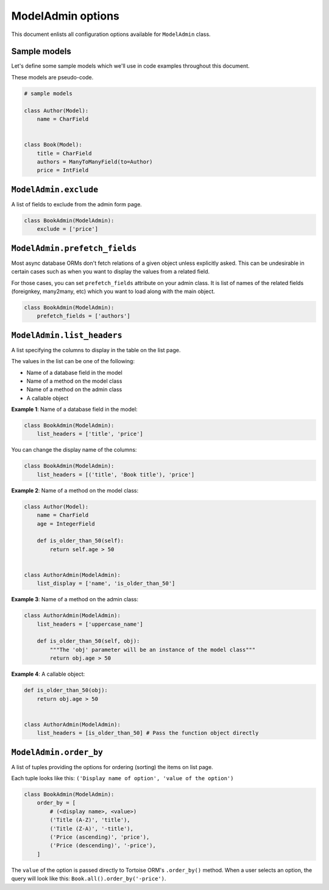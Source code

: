 ModelAdmin options
==================

This document enlists all configuration options available for ``ModelAdmin`` class.

Sample models
-------------

Let's define some sample models which we'll use in code examples throughout this
document.

These models are pseudo-code.

.. code-block:: python
    
    # sample models

    class Author(Model):
        name = CharField


    class Book(Model):
        title = CharField
        authors = ManyToManyField(to=Author)
        price = IntField


``ModelAdmin.exclude``
----------------------

A list of fields to exclude from the admin form page.

.. code-block:: python

    class BookAdmin(ModelAdmin):
        exclude = ['price']

``ModelAdmin.prefetch_fields``
------------------------------

Most async database ORMs don't fetch relations of a given object unless explicitly
asked. This can be undesirable in certain cases such as when you want to display
the values from a related field.

For those cases, you can set ``prefetch_fields`` attribute on your admin class.
It is list of names of the related fields (foreignkey, many2many, etc) which you
want to load along with the main object.

.. code-block:: python

    class BookAdmin(ModelAdmin):
        prefetch_fields = ['authors']


``ModelAdmin.list_headers``
---------------------------

A list specifying the columns to display in the table on the list page.

The values in the list can be one of the following:

- Name of a database field in the model
- Name of a method on the model class
- Name of a method on the admin class
- A callable object

**Example 1**: Name of a database field in the model:

.. code-block:: python

    class BookAdmin(ModelAdmin):
        list_headers = ['title', 'price']


You can change the display name of the columns:

.. code-block:: python

    class BookAdmin(ModelAdmin):
        list_headers = [('title', 'Book title'), 'price']


**Example 2**: Name of a method on the model class:

.. code-block:: python

    class Author(Model):
        name = CharField
        age = IntegerField

        def is_older_than_50(self):
            return self.age > 50


    class AuthorAdmin(ModelAdmin):
        list_display = ['name', 'is_older_than_50']


**Example 3**: Name of a method on the admin class:

.. code-block:: python

    class AuthorAdmin(ModelAdmin):
        list_headers = ['uppercase_name']

        def is_older_than_50(self, obj):
            """The 'obj' parameter will be an instance of the model class"""
            return obj.age > 50


**Example 4**: A callable object:

.. code-block:: python

    def is_older_than_50(obj):
        return obj.age > 50


    class AuthorAdmin(ModelAdmin):
        list_headers = [is_older_than_50] # Pass the function object directly


``ModelAdmin.order_by``
-----------------------

A list of tuples providing the options for ordering (sorting) the items on list page.

Each tuple looks like this: ``('Display name of option', 'value of the option')``

.. code-block:: python

    class BookAdmin(ModelAdmin):
        order_by = [
            # (<display name>, <value>)
            ('Title (A-Z)', 'title'),
            ('Title (Z-A)', '-title'),
            ('Price (ascending)', 'price'),
            ('Price (descending)', '-price'),
        ]

The ``value`` of the option is passed directly to Tortoise ORM's ``.order_by()``
method. When a user selects an option, the query will look like this:
``Book.all().order_by('-price')``.
